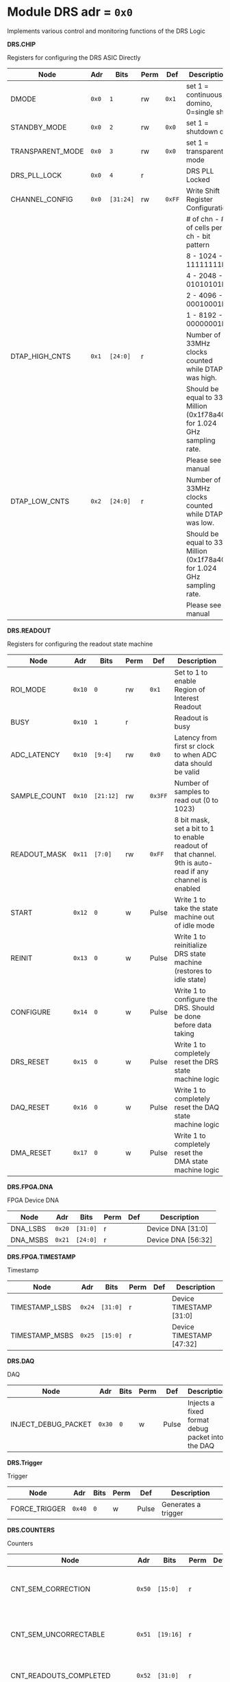 #+OPTIONS: toc:5
#+OPTIONS: ^:nil

# START: ADDRESS_TABLE_VERSION :: DO NOT EDIT
# END: ADDRESS_TABLE_VERSION :: DO NOT EDIT

# START: ADDRESS_TABLE :: DO NOT EDIT

* Module DRS 	 adr = ~0x0~

Implements various control and monitoring functions of the DRS Logic

*DRS.CHIP*

Registers for configuring the DRS ASIC Directly

|------------------+-------+-----------+------+--------+------------------------------------------------------------------------|
| Node             | Adr   | Bits      | Perm | Def    | Description                                                            |
|------------------+-------+-----------+------+--------+------------------------------------------------------------------------|
| DMODE            | ~0x0~ | ~1~       | rw   | ~0x1~  | set 1 = continuous domino, 0=single shot                               |
|------------------+-------+-----------+------+--------+------------------------------------------------------------------------|
| STANDBY_MODE     | ~0x0~ | ~2~       | rw   | ~0x0~  | set 1 = shutdown drs                                                   |
|------------------+-------+-----------+------+--------+------------------------------------------------------------------------|
| TRANSPARENT_MODE | ~0x0~ | ~3~       | rw   | ~0x0~  | set 1 = transparent mode                                               |
|------------------+-------+-----------+------+--------+------------------------------------------------------------------------|
| DRS_PLL_LOCK     | ~0x0~ | ~4~       | r    |        | DRS PLL Locked                                                         |
|------------------+-------+-----------+------+--------+------------------------------------------------------------------------|
| CHANNEL_CONFIG   | ~0x0~ | ~[31:24]~ | rw   | ~0xFF~ | Write Shift Register Configuration                                     |
|                  |       |           |      |        | # of chn - # of cells per ch - bit pattern                             |
|                  |       |           |      |        | 8        - 1024              - 11111111b                               |
|                  |       |           |      |        | 4        - 2048              - 01010101b                               |
|                  |       |           |      |        | 2        - 4096              - 00010001b                               |
|                  |       |           |      |        | 1        - 8192              - 00000001b                               |
|------------------+-------+-----------+------+--------+------------------------------------------------------------------------|
| DTAP_HIGH_CNTS   | ~0x1~ | ~[24:0]~  | r    |        | Number of 33MHz clocks counted while DTAP was high.                    |
|                  |       |           |      |        | Should be equal to 33 Million (0x1f78a40) for 1.024 GHz sampling rate. |
|                  |       |           |      |        | Please see manual                                                      |
|------------------+-------+-----------+------+--------+------------------------------------------------------------------------|
| DTAP_LOW_CNTS    | ~0x2~ | ~[24:0]~  | r    |        | Number of 33MHz clocks counted while DTAP was low.                     |
|                  |       |           |      |        | Should be equal to 33 Million (0x1f78a40) for 1.024 GHz sampling rate. |
|                  |       |           |      |        | Please see manual                                                      |
|------------------+-------+-----------+------+--------+------------------------------------------------------------------------|

*DRS.READOUT*

Registers for configuring the readout state machine

|--------------+--------+-----------+------+---------+----------------------------------------------------------------------------------------------------------|
| Node         | Adr    | Bits      | Perm | Def     | Description                                                                                              |
|--------------+--------+-----------+------+---------+----------------------------------------------------------------------------------------------------------|
| ROI_MODE     | ~0x10~ | ~0~       | rw   | ~0x1~   | Set to 1 to enable Region of Interest Readout                                                            |
|--------------+--------+-----------+------+---------+----------------------------------------------------------------------------------------------------------|
| BUSY         | ~0x10~ | ~1~       | r    |         | Readout is busy                                                                                          |
|--------------+--------+-----------+------+---------+----------------------------------------------------------------------------------------------------------|
| ADC_LATENCY  | ~0x10~ | ~[9:4]~   | rw   | ~0x0~   | Latency from first sr clock to when ADC data should be valid                                             |
|--------------+--------+-----------+------+---------+----------------------------------------------------------------------------------------------------------|
| SAMPLE_COUNT | ~0x10~ | ~[21:12]~ | rw   | ~0x3FF~ | Number of samples to read out (0 to 1023)                                                                |
|--------------+--------+-----------+------+---------+----------------------------------------------------------------------------------------------------------|
| READOUT_MASK | ~0x11~ | ~[7:0]~   | rw   | ~0xFF~  | 8 bit mask, set a bit to 1 to enable readout of that channel. 9th is auto-read if any channel is enabled |
|--------------+--------+-----------+------+---------+----------------------------------------------------------------------------------------------------------|
| START        | ~0x12~ | ~0~       | w    | Pulse   | Write 1 to take the state machine out of idle mode                                                       |
|--------------+--------+-----------+------+---------+----------------------------------------------------------------------------------------------------------|
| REINIT       | ~0x13~ | ~0~       | w    | Pulse   | Write 1 to reinitialize DRS state machine (restores to idle state)                                       |
|--------------+--------+-----------+------+---------+----------------------------------------------------------------------------------------------------------|
| CONFIGURE    | ~0x14~ | ~0~       | w    | Pulse   | Write 1 to configure the DRS. Should be done before data taking                                          |
|--------------+--------+-----------+------+---------+----------------------------------------------------------------------------------------------------------|
| DRS_RESET    | ~0x15~ | ~0~       | w    | Pulse   | Write 1 to completely reset the DRS state machine logic                                                  |
|--------------+--------+-----------+------+---------+----------------------------------------------------------------------------------------------------------|
| DAQ_RESET    | ~0x16~ | ~0~       | w    | Pulse   | Write 1 to completely reset the DAQ state machine logic                                                  |
|--------------+--------+-----------+------+---------+----------------------------------------------------------------------------------------------------------|
| DMA_RESET    | ~0x17~ | ~0~       | w    | Pulse   | Write 1 to completely reset the DMA state machine logic                                                  |
|--------------+--------+-----------+------+---------+----------------------------------------------------------------------------------------------------------|

*DRS.FPGA.DNA*

FPGA Device DNA

|----------+--------+----------+------+-----+--------------------|
| Node     | Adr    | Bits     | Perm | Def | Description        |
|----------+--------+----------+------+-----+--------------------|
| DNA_LSBS | ~0x20~ | ~[31:0]~ | r    |     | Device DNA [31:0]  |
|----------+--------+----------+------+-----+--------------------|
| DNA_MSBS | ~0x21~ | ~[24:0]~ | r    |     | Device DNA [56:32] |
|----------+--------+----------+------+-----+--------------------|

*DRS.FPGA.TIMESTAMP*

Timestamp

|----------------+--------+----------+------+-----+--------------------------|
| Node           | Adr    | Bits     | Perm | Def | Description              |
|----------------+--------+----------+------+-----+--------------------------|
| TIMESTAMP_LSBS | ~0x24~ | ~[31:0]~ | r    |     | Device TIMESTAMP [31:0]  |
|----------------+--------+----------+------+-----+--------------------------|
| TIMESTAMP_MSBS | ~0x25~ | ~[15:0]~ | r    |     | Device TIMESTAMP [47:32] |
|----------------+--------+----------+------+-----+--------------------------|

*DRS.DAQ*

DAQ

|---------------------+--------+------+------+-------+--------------------------------------------------|
| Node                | Adr    | Bits | Perm | Def   | Description                                      |
|---------------------+--------+------+------+-------+--------------------------------------------------|
| INJECT_DEBUG_PACKET | ~0x30~ | ~0~  | w    | Pulse | Injects a fixed format debug packet into the DAQ |
|---------------------+--------+------+------+-------+--------------------------------------------------|

*DRS.Trigger*

Trigger

|---------------+--------+------+------+-------+---------------------|
| Node          | Adr    | Bits | Perm | Def   | Description         |
|---------------+--------+------+------+-------+---------------------|
| FORCE_TRIGGER | ~0x40~ | ~0~  | w    | Pulse | Generates a trigger |
|---------------+--------+------+------+-------+---------------------|

*DRS.COUNTERS*

Counters

|----------------------------+--------+-----------+------+-----+--------------------------------------------------------------------|
| Node                       | Adr    | Bits      | Perm | Def | Description                                                        |
|----------------------------+--------+-----------+------+-----+--------------------------------------------------------------------|
| CNT_SEM_CORRECTION         | ~0x50~ | ~[15:0]~  | r    |     | Number of Single Event Errors corrected by the scrubber            |
|----------------------------+--------+-----------+------+-----+--------------------------------------------------------------------|
| CNT_SEM_UNCORRECTABLE      | ~0x51~ | ~[19:16]~ | r    |     | Number of Critical Single Event Errors (uncorrectable by scrubber) |
|----------------------------+--------+-----------+------+-----+--------------------------------------------------------------------|
| CNT_READOUTS_COMPLETED     | ~0x52~ | ~[31:0]~  | r    |     | Number of readouts completed since reset                           |
|----------------------------+--------+-----------+------+-----+--------------------------------------------------------------------|
| CNT_DMA_READOUTS_COMPLETED | ~0x53~ | ~[31:0]~  | r    |     | Number of readouts completed since reset                           |
|----------------------------+--------+-----------+------+-----+--------------------------------------------------------------------|
| CNT_LOST_EVENT             | ~0x54~ | ~[31:16]~ | r    |     | Number of trigger lost due to deadtime                             |
|----------------------------+--------+-----------+------+-----+--------------------------------------------------------------------|
| CNT_EVENT                  | ~0x55~ | ~[31:0]~  | r    |     | Number of triggers received                                        |
|----------------------------+--------+-----------+------+-----+--------------------------------------------------------------------|

*DRS.HOG*

HOG Parameters

|-------------+--------+----------+------+-----+--------------------|
| Node        | Adr    | Bits     | Perm | Def | Description        |
|-------------+--------+----------+------+-----+--------------------|
| GLOBAL_DATE | ~0x60~ | ~[31:0]~ | r    |     | HOG Global Date    |
|-------------+--------+----------+------+-----+--------------------|
| GLOBAL_TIME | ~0x61~ | ~[31:0]~ | r    |     | HOG Global Time    |
|-------------+--------+----------+------+-----+--------------------|
| GLOBAL_VER  | ~0x62~ | ~[31:0]~ | r    |     | HOG Global Version |
|-------------+--------+----------+------+-----+--------------------|
| GLOBAL_SHA  | ~0x63~ | ~[31:0]~ | r    |     | HOG Global SHA     |
|-------------+--------+----------+------+-----+--------------------|
| TOP_SHA     | ~0x64~ | ~[31:0]~ | r    |     | HOG Top SHA        |
|-------------+--------+----------+------+-----+--------------------|
| TOP_VER     | ~0x65~ | ~[31:0]~ | r    |     | HOG Top Version    |
|-------------+--------+----------+------+-----+--------------------|
| HOG_SHA     | ~0x66~ | ~[31:0]~ | r    |     | HOG SHA            |
|-------------+--------+----------+------+-----+--------------------|
| HOG_VER     | ~0x67~ | ~[31:0]~ | r    |     | HOG Version        |
|-------------+--------+----------+------+-----+--------------------|

*DRS.SPY*

Spy Buffer

|-------+--------+----------+------+-------+------------------|
| Node  | Adr    | Bits     | Perm | Def   | Description      |
|-------+--------+----------+------+-------+------------------|
| RESET | ~0x70~ | ~0~      | w    | Pulse | Spy Buffer Reset |
|-------+--------+----------+------+-------+------------------|
| DATA  | ~0x71~ | ~[15:0]~ | r    |       | Spy Read Data    |
|-------+--------+----------+------+-------+------------------|
| FULL  | ~0x72~ | ~0~      | r    |       | Spy Buffer Full  |
|-------+--------+----------+------+-------+------------------|
| EMPTY | ~0x72~ | ~1~      | r    |       | Spy Buffer Empty |
|-------+--------+----------+------+-------+------------------|

# END: ADDRESS_TABLE :: DO NOT EDIT
